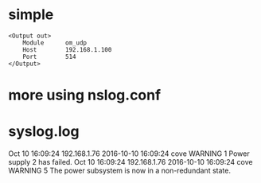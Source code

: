 * simple

#+BEGIN_SRC 
<Output out>
    Module      om_udp
    Host        192.168.1.100
    Port        514
</Output>
#+END_SRC

* more using nslog.conf
* syslog.log

Oct 10 16:09:24 192.168.1.76 2016-10-10 16:09:24 cove WARNING 1 Power supply 2 has failed.
Oct 10 16:09:24 192.168.1.76 2016-10-10 16:09:24 cove WARNING 5 The power subsystem is now in a non-redundant state.
